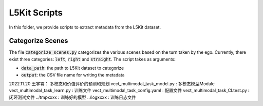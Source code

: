 L5Kit Scripts
===============================================================================
In this folder, we provide scripts to extract metadata from the L5Kit dataset.

Categorize Scenes
-------------------------------------------------------------------------------
The file :code:`categorize_scenes.py` categorizes the various scenes based on the turn taken by the ego.
Currently, there exist three categories: :code:`left`, :code:`right` and :code:`straight`. The script takes as
arguments:

* :code:`data_path`: the path to L5Kit dataset to categorize
* :code:`output`: the CSV file name for writing the metadata

2022.11.20 王宇霄：
多模态和价值评价的预测和规划
vect_multimodal_task_model.py : 多模态模型Module
vect_multimodal_task_learn.py : 训练文件
vect_multimodal_task_config.yaml : 配置文件
vect_multimodal_task_CLtest.py : 闭环测试文件
../tmpxxxx : 训练好的模型
../logxxxx : 训练日志文件
